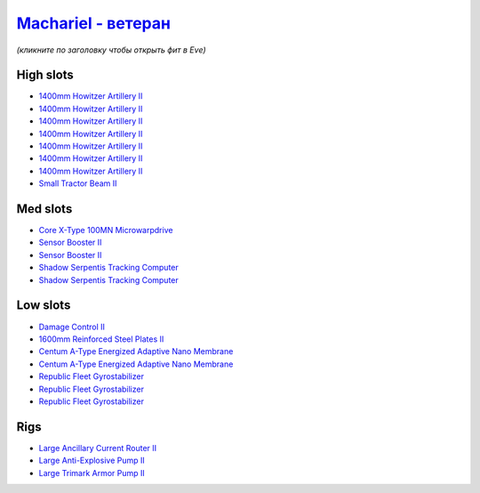 .. This file is autogenerated by update-fits.py script
.. Use https://github.com/RAISA-Shield/raisa-shield.github.io/edit/source/eft/armor/vg/machariel-advanced.eft
.. to edit it.

`Machariel - ветеран <javascript:CCPEVE.showFitting('17738:2048;1:20353;1:26370;1:18883;2:19335;1:2446;4:2961;7:1952;2:14238;2:2456;5:4250;1:26288;1:15806;3:26302;1::');>`_
===================================================================================================================================================================================

*(кликните по заголовку чтобы открыть фит в Eve)*

High slots
----------

- `1400mm Howitzer Artillery II <javascript:CCPEVE.showInfo(2961)>`_
- `1400mm Howitzer Artillery II <javascript:CCPEVE.showInfo(2961)>`_
- `1400mm Howitzer Artillery II <javascript:CCPEVE.showInfo(2961)>`_
- `1400mm Howitzer Artillery II <javascript:CCPEVE.showInfo(2961)>`_
- `1400mm Howitzer Artillery II <javascript:CCPEVE.showInfo(2961)>`_
- `1400mm Howitzer Artillery II <javascript:CCPEVE.showInfo(2961)>`_
- `1400mm Howitzer Artillery II <javascript:CCPEVE.showInfo(2961)>`_
- `Small Tractor Beam II <javascript:CCPEVE.showInfo(4250)>`_

Med slots
---------

- `Core X-Type 100MN Microwarpdrive <javascript:CCPEVE.showInfo(19335)>`_
- `Sensor Booster II <javascript:CCPEVE.showInfo(1952)>`_
- `Sensor Booster II <javascript:CCPEVE.showInfo(1952)>`_
- `Shadow Serpentis Tracking Computer <javascript:CCPEVE.showInfo(14238)>`_
- `Shadow Serpentis Tracking Computer <javascript:CCPEVE.showInfo(14238)>`_

Low slots
---------

- `Damage Control II <javascript:CCPEVE.showInfo(2048)>`_
- `1600mm Reinforced Steel Plates II <javascript:CCPEVE.showInfo(20353)>`_
- `Centum A-Type Energized Adaptive Nano Membrane <javascript:CCPEVE.showInfo(18883)>`_
- `Centum A-Type Energized Adaptive Nano Membrane <javascript:CCPEVE.showInfo(18883)>`_
- `Republic Fleet Gyrostabilizer <javascript:CCPEVE.showInfo(15806)>`_
- `Republic Fleet Gyrostabilizer <javascript:CCPEVE.showInfo(15806)>`_
- `Republic Fleet Gyrostabilizer <javascript:CCPEVE.showInfo(15806)>`_

Rigs
----

- `Large Ancillary Current Router II <javascript:CCPEVE.showInfo(26370)>`_
- `Large Anti-Explosive Pump II <javascript:CCPEVE.showInfo(26288)>`_
- `Large Trimark Armor Pump II <javascript:CCPEVE.showInfo(26302)>`_


